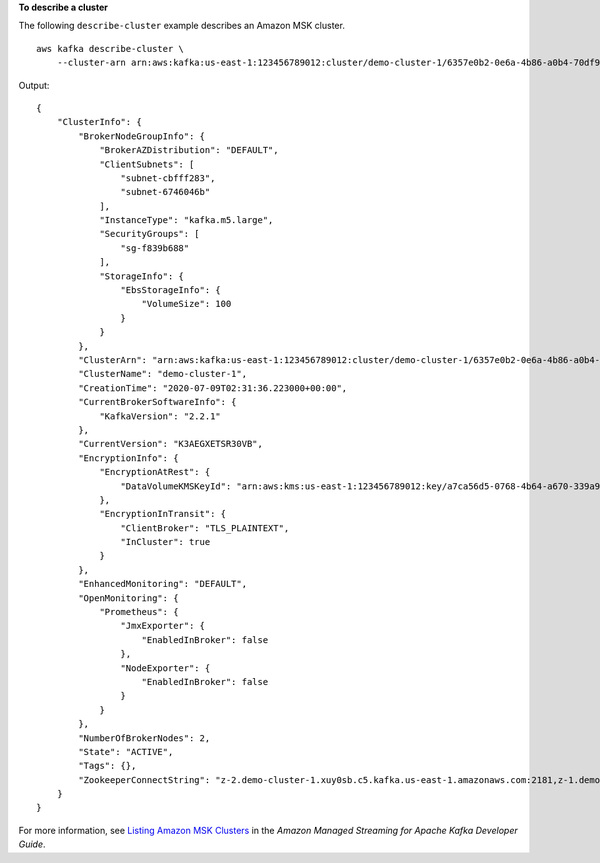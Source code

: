 **To describe a cluster**

The following ``describe-cluster`` example describes an Amazon MSK cluster. ::

    aws kafka describe-cluster \
        --cluster-arn arn:aws:kafka:us-east-1:123456789012:cluster/demo-cluster-1/6357e0b2-0e6a-4b86-a0b4-70df934c2e31-5

Output::

    {
        "ClusterInfo": {
            "BrokerNodeGroupInfo": {
                "BrokerAZDistribution": "DEFAULT",
                "ClientSubnets": [
                    "subnet-cbfff283",
                    "subnet-6746046b"
                ],
                "InstanceType": "kafka.m5.large",
                "SecurityGroups": [
                    "sg-f839b688"
                ],
                "StorageInfo": {
                    "EbsStorageInfo": {
                        "VolumeSize": 100
                    }
                }
            },
            "ClusterArn": "arn:aws:kafka:us-east-1:123456789012:cluster/demo-cluster-1/6357e0b2-0e6a-4b86-a0b4-70df934c2e31-5",
            "ClusterName": "demo-cluster-1",
            "CreationTime": "2020-07-09T02:31:36.223000+00:00",
            "CurrentBrokerSoftwareInfo": {
                "KafkaVersion": "2.2.1"
            },
            "CurrentVersion": "K3AEGXETSR30VB",
            "EncryptionInfo": {
                "EncryptionAtRest": {
                    "DataVolumeKMSKeyId": "arn:aws:kms:us-east-1:123456789012:key/a7ca56d5-0768-4b64-a670-339a9fbef81c"
                },
                "EncryptionInTransit": {
                    "ClientBroker": "TLS_PLAINTEXT",
                    "InCluster": true
                }
            },
            "EnhancedMonitoring": "DEFAULT",
            "OpenMonitoring": {
                "Prometheus": {
                    "JmxExporter": {
                        "EnabledInBroker": false
                    },
                    "NodeExporter": {
                        "EnabledInBroker": false
                    }
                }
            },
            "NumberOfBrokerNodes": 2,
            "State": "ACTIVE",
            "Tags": {},
            "ZookeeperConnectString": "z-2.demo-cluster-1.xuy0sb.c5.kafka.us-east-1.amazonaws.com:2181,z-1.demo-cluster-1.xuy0sb.c5.kafka.us-east-1.amazonaws.com:2181,z-3.demo-cluster-1.xuy0sb.c5.kafka.us-east-1.amazonaws.com:2181"
        }
    }

For more information, see `Listing Amazon MSK Clusters <https://docs.aws.amazon.com/msk/latest/developerguide/msk-list-clusters.html>`__ in the *Amazon Managed Streaming for Apache Kafka Developer Guide*.

